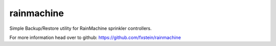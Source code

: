 rainmachine
===========
.. image:: https://secure.travis-ci.org/fxstein/rainmachine.svg?branch=master
  :target: https://travis-ci.org/#!/fxstein/rainamchine

Simple Backup/Restore utility for RainMachine sprinkler controllers.

For more information head over to github:
https://github.com/fxstein/rainmachine
